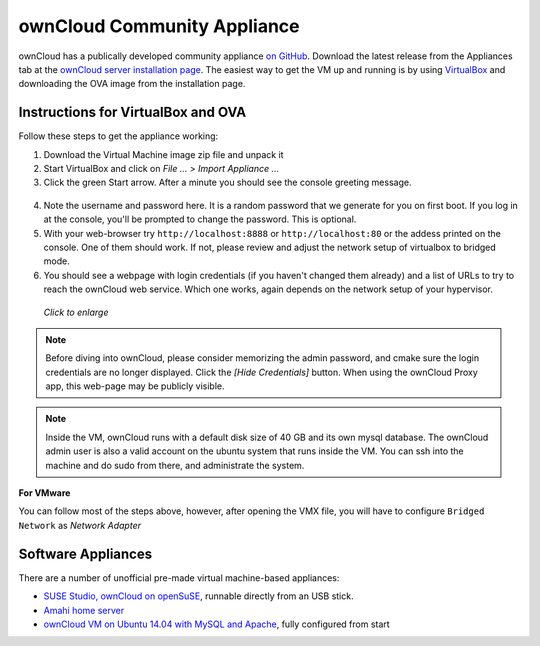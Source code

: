 ownCloud Community Appliance
===================
ownCloud has a publically developed community appliance `on GitHub`_. Download the latest release from the Appliances tab at the `ownCloud server installation page`_. The easiest way to get the VM up and running is by using `VirtualBox`_ and downloading the OVA image from the installation page.

Instructions for VirtualBox and OVA
~~~~~~~~~~~~~~~~~~~

Follow these steps to get the appliance working:

1. Download the Virtual Machine image zip file and unpack it
2. Start VirtualBox and click on *File ...* > *Import Appliance ...*
3. Click the green Start arrow. After a minute you should see the console greeting message.

.. figure:: images/community-vm-console.png

4. Note the username and password here. It is a random password that we generate for you on first boot.
   If you log in at the console, you'll  be prompted to change the password. This is optional.
5. With your web-browser try ``http://localhost:8888`` or ``http://localhost:80`` or the addess printed on the console.
   One of them should work. If not, please review and adjust the network setup of virtualbox to bridged mode.
6. You should see a webpage with login credentials (if you haven't changed them already) and a list of URLs to try to reach the ownCloud web service.  Which one works, again depends on the network setup of your hypervisor.

.. figure:: images/community-vm-splash.png
   :scale: 50%
   
   *Click to enlarge*

.. note:: Before diving into ownCloud, please consider memorizing the admin password, and cmake sure the login credentials are no longer displayed. Click the *[Hide Credentials]* button. When using the ownCloud Proxy app, this web-page may be publicly visible.

.. note:: Inside the VM, ownCloud runs with a default disk size of 40 GB and its own mysql database. The ownCloud admin user is also a valid account on the ubuntu system that runs inside the VM. You can ssh into the machine and do sudo from there, and administrate the system.

**For VMware**

You can follow most of the steps above, however, after opening the VMX file, you will have to configure ``Bridged Network`` as *Network Adapter*

Software Appliances
~~~~~~~~~~~~~~~~~~~

There are a number of unofficial pre-made virtual machine-based appliances:

-  `SUSE Studio, ownCloud on openSuSE`_, runnable directly from an USB stick.
-  `Amahi home server`_
-  `ownCloud VM on Ubuntu 14.04 with MySQL and Apache`_, fully configured from start

.. ownCloud on Hardware Appliances
.. ~~~~~~~~~~~~~~~~~~~~~~~~~~~~~~~

.. These are tutorials provided by the user communities of the respective appliances:

.. - `ownCloud 7 on Raspberry Pi (Arch Linux) using Lighttpd`_ for the popular credit-card sized computer
.. -  `QNAP Guide`_ for QNAP NAS appliances
.. -  `OpenWrt Guide`_ for the popular embedded distribution for routers and NAS devices.
.. -  `Synology Package`_ for Synology NAS products

.. _on Github: https://github.com/ownCloud/vm
.. _VirtualBox: https://www.virtualbox.org
.. _ownCloud server installation page: https://owncloud.org/install/#instructions-server 
.. _Amahi home server: https://wiki.amahi.org/index.php/OwnCloud
.. _ownCloud VM on Ubuntu 14.04 with MySQL and Apache: https://www.en0ch.se/pre-configured-owncloud-installaton/
.. _ownCloud 7 on Raspberry Pi (Arch Linux) using Lighttpd: http://eiosifidis.blogspot.de/2014/07/install-owncloud-7-on-raspberry-pi-arch.html
.. _OpenWrt Guide: http://wiki.openwrt.org/doc/howto/owncloud
.. _SUSE Studio, ownCloud on openSuSE: http://susestudio.com/a/TadMax/owncloud-in-a-box
.. _QNAP Guide: http://wiki.qnap.com/wiki/Category:OwnCloud
.. _Synology Package: http://www.cphub.net/index.php?id=40&pid=213
